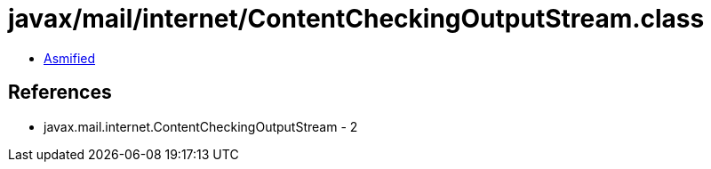 = javax/mail/internet/ContentCheckingOutputStream.class

 - link:ContentCheckingOutputStream-asmified.java[Asmified]

== References

 - javax.mail.internet.ContentCheckingOutputStream - 2
